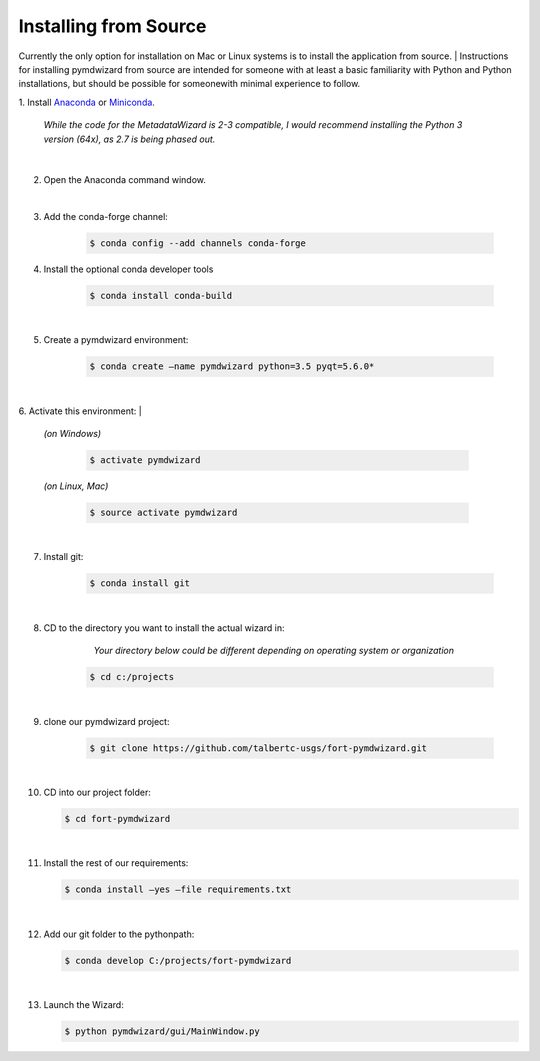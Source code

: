 ======================
Installing from Source
======================

Currently the only option for installation on Mac or Linux systems is to install the application from source.
|
Instructions for installing pymdwizard from source are intended for someone with at least a basic familiarity with Python and Python installations, but should be possible for someonewith minimal experience to follow.


1. Install `Anaconda
<https://www.continuum.io/downloads>`_ or `Miniconda
<https://conda.io/miniconda.html>`_.

	  *While the code for the MetadataWizard is 2-3 compatible, I would recommend installing the Python 3 version (64x), as 2.7 is being phased out.*
	  
|
	
2. Open the Anaconda command window.

|

3. Add the conda-forge channel:

    .. code-block:: console

        $ conda config --add channels conda-forge

4. Install the optional conda developer tools

    .. code-block:: console

        $ conda install conda-build
		
|
5. Create a pymdwizard environment:

    .. code-block:: console

        $ conda create –name pymdwizard python=3.5 pyqt=5.6.0*
		
|
6. Activate this environment:
|
   | *(on Windows)*
   
    .. code-block:: console

        $ activate pymdwizard
		
   | *(on Linux, Mac)*
   
    .. code-block:: console

        $ source activate pymdwizard
		
|
7. Install git:

    .. code-block:: console

        $ conda install git
		
|
8. CD to the directory you want to install the actual wizard in:

	*Your directory below could be different depending on operating system or organization*

    .. code-block:: console

        $ cd c:/projects
|
9. clone our pymdwizard project:

    .. code-block:: console

        $ git clone https://github.com/talbertc-usgs/fort-pymdwizard.git
		
|
10. CD into our project folder:

    .. code-block:: console

        $ cd fort-pymdwizard
		
|
11. Install the rest of our requirements:

    .. code-block:: console

        $ conda install –yes –file requirements.txt
		
|
12. Add our git folder to the pythonpath:

    .. code-block:: console

        $ conda develop C:/projects/fort-pymdwizard
		
|
13. Launch the Wizard:

    .. code-block:: console

        $ python pymdwizard/gui/MainWindow.py


